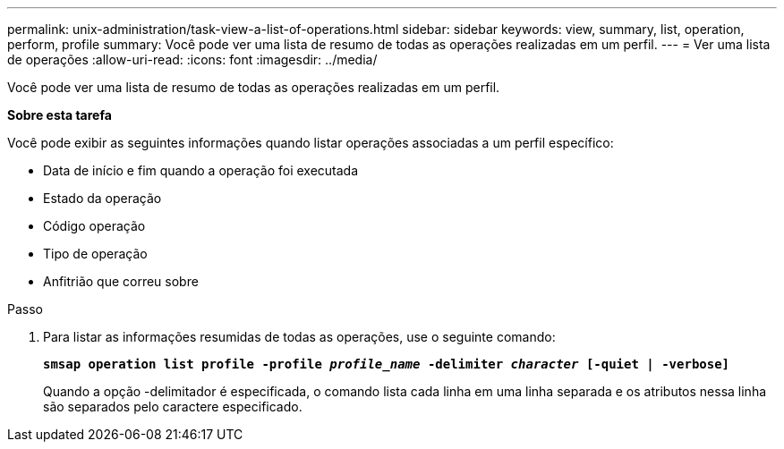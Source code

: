 ---
permalink: unix-administration/task-view-a-list-of-operations.html 
sidebar: sidebar 
keywords: view, summary, list, operation, perform, profile 
summary: Você pode ver uma lista de resumo de todas as operações realizadas em um perfil. 
---
= Ver uma lista de operações
:allow-uri-read: 
:icons: font
:imagesdir: ../media/


[role="lead"]
Você pode ver uma lista de resumo de todas as operações realizadas em um perfil.

*Sobre esta tarefa*

Você pode exibir as seguintes informações quando listar operações associadas a um perfil específico:

* Data de início e fim quando a operação foi executada
* Estado da operação
* Código operação
* Tipo de operação
* Anfitrião que correu sobre


.Passo
. Para listar as informações resumidas de todas as operações, use o seguinte comando:
+
`*smsap operation list profile -profile _profile_name_ -delimiter _character_ [-quiet | -verbose]*`

+
Quando a opção -delimitador é especificada, o comando lista cada linha em uma linha separada e os atributos nessa linha são separados pelo caractere especificado.


